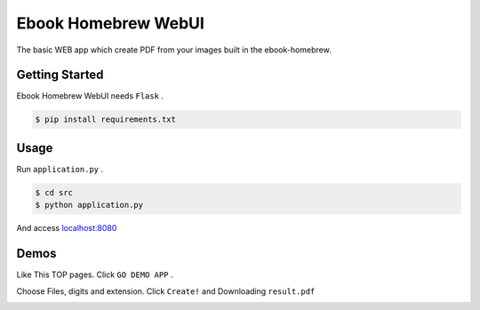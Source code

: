 ====================
Ebook Homebrew WebUI
====================

The basic WEB app which create PDF from your images built in the ebook-homebrew.

Getting Started
===============

Ebook Homebrew WebUI needs ``Flask`` .

.. code-block:: bash

   $ pip install requirements.txt

Usage
=====

Run ``application.py`` .

.. code-block:: bash

   $ cd src
   $ python application.py

And access `localhost:8080 <http://localhost:8080/>`_

Demos
=====

Like This TOP pages. Click ``GO DEMO APP`` .

.. image:: https://raw.githubusercontent.com/tubone24/ebook_homebrew/master/examples/web_gui/docs/images/top.png

Choose Files, digits and extension. Click ``Create!`` and Downloading ``result.pdf``

.. image:: https://raw.githubusercontent.com/tubone24/ebook_homebrew/master/examples/web_gui/docs/images/top2.png